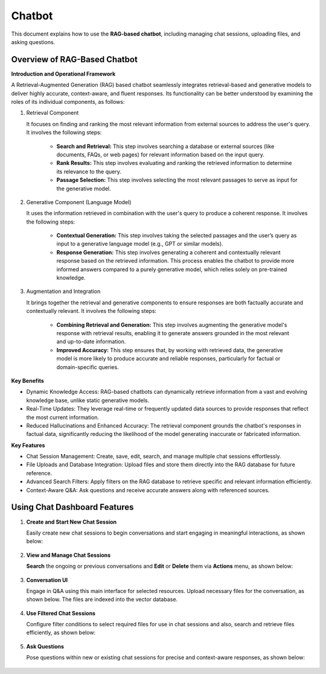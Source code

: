 Chatbot
=======

This document explains how to use the **RAG-based chatbot**, including managing chat sessions, uploading files, and asking questions. 

Overview of RAG-Based Chatbot
++++++++++++++++++

**Introduction and Operational Framework**

A Retrieval-Augmented Generation (RAG) based chatbot seamlessly integrates retrieval-based and generative models to deliver highly accurate, context-aware, and fluent responses. Its functionality can be better understood by examining the roles of its individual components, as follows:


#. Retrieval Component

   It focuses on finding and ranking the most relevant information from external sources to address the user's query. It involves the following steps:

      * **Search and Retrieval:** This step involves searching a database or external sources (like documents, FAQs, or web pages) for relevant information based on the input query.
      * **Rank Results:** This step involves evaluating and ranking the retrieved information to determine its relevance to the query. 
      * **Passage Selection:** This step involves selecting the most relevant passages to serve as input for the generative model.

#. Generative Component (Language Model)

   It uses the information retrieved in combination with the user's query to produce a coherent response. It involves the following steps:

      * **Contextual Generation:** This step involves taking the selected passages and the user’s query as input to a generative language model (e.g., GPT or similar models).
      * **Response Generation:** This step involves generating a coherent and contextually relevant response based on the retrieved information. This process enables the chatbot to provide more informed answers compared to a purely generative model, which relies solely on pre-trained knowledge.

#. Augmentation and Integration

   It brings together the retrieval and generative components to ensure responses are both factually accurate and contextually relevant. It involves the following steps:

      * **Combining Retrieval and Generation:** This step involves augmenting the generative model's response with retrieval results, enabling it to generate answers grounded in the most relevant and up-to-date information.

      * **Improved Accuracy:** This step ensures that, by working with retrieved data, the generative model is more likely to produce accurate and reliable responses, particularly for factual or domain-specific queries.

**Key Benefits**

* Dynamic Knowledge Access: RAG-based chatbots can dynamically retrieve information from a vast and evolving knowledge base, unlike static generative models.
* Real-Time Updates: They leverage real-time or frequently updated data sources to provide responses that reflect the most current information.
* Reduced Hallucinations and Enhanced Accuracy: The retrieval component grounds the chatbot's responses in factual data, significantly reducing the likelihood of the model generating inaccurate or fabricated information.

**Key Features**

* Chat Session Management: Create, save, edit, search, and manage multiple chat sessions effortlessly.
* File Uploads and Database Integration: Upload files and store them directly into the RAG database for future reference.
* Advanced Search Filters: Apply filters on the RAG database to retrieve specific and relevant information efficiently.
* Context-Aware Q&A: Ask questions and receive accurate answers along with referenced sources.

Using Chat Dashboard Features
+++++++++

#. **Create and Start New Chat Session**

   Easily create new chat sessions to begin conversations and start engaging in meaningful interactions, as shown below:

   .. figure:: ../../_assets/user-guide/machine-learning/generative-ai/chatbot/ChatSession_Create_New.png
     :alt: create-new-chat-session
     :width: 65%

#. **View and Manage Chat Sessions**
    
   **Search** the ongoing or previous conversations and **Edit** or **Delete** them via **Actions** menu, as shown below:

   .. figure:: ../../_assets/user-guide/machine-learning/generative-ai/chatbot/ChatSession_Dashboard.png
     :alt: view-manage-chat-sessions
     :width: 65%

#. **Conversation UI**
    
   Engage in Q&A using this main interface for selected resources. Upload necessary files for the conversation, as shown below. The files are indexed into the vector database.

   .. figure:: ../../_assets/user-guide/machine-learning/generative-ai/chatbot/ChatSession_Select_Files.png
     :alt: select-files
     :width: 65%

#. **Use Filtered Chat Sessions**

   Configure filter conditions to select required files for use in chat sessions and also, search and retrieve files efficiently, as shown below:

   .. figure:: ../../_assets/user-guide/machine-learning/generative-ai/chatbot/ChatSession_Use_Filters.png
     :alt: search-filters-chat-sessions
     :width: 35%

#. **Ask Questions** 

   Pose questions within new or existing chat sessions for precise and context-aware responses, as shown below:

   .. figure:: ../../_assets/user-guide/machine-learning/generative-ai/chatbot/ChatSession_Edit_Save.png
     :alt: ask-questions-chat-sessions
     :width: 65%
